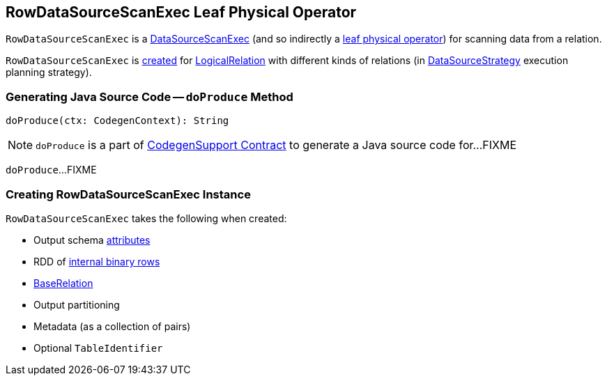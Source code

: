 == [[RowDataSourceScanExec]] RowDataSourceScanExec Leaf Physical Operator

`RowDataSourceScanExec` is a link:spark-sql-SparkPlan-DataSourceScanExec.adoc[DataSourceScanExec] (and so indirectly a link:spark-sql-SparkPlan.adoc#LeafExecNode[leaf physical operator]) for scanning data from a relation.

`RowDataSourceScanExec` is <<creating-instance, created>> for link:spark-sql-LogicalPlan-LogicalRelation.adoc[LogicalRelation] with different kinds of relations (in link:spark-sql-SparkStrategy-DataSourceStrategy.adoc#apply[DataSourceStrategy] execution planning strategy).

=== [[doProduce]] Generating Java Source Code -- `doProduce` Method

[source, scala]
----
doProduce(ctx: CodegenContext): String
----

NOTE: `doProduce` is a part of link:spark-sql-CodegenSupport.adoc#doProduce[CodegenSupport Contract] to generate a Java source code for...FIXME

`doProduce`...FIXME

=== [[creating-instance]] Creating RowDataSourceScanExec Instance

`RowDataSourceScanExec` takes the following when created:

* [[output]] Output schema link:spark-sql-Expression-Attribute.adoc[attributes]
* [[rdd]] RDD of link:spark-sql-InternalRow.adoc[internal binary rows]
* [[relation]] link:spark-sql-BaseRelation.adoc[BaseRelation]
* [[outputPartitioning]] Output partitioning
* [[metadata]] Metadata (as a collection of pairs)
* [[metastoreTableIdentifier]] Optional `TableIdentifier`
